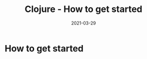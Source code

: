 #+TITLE: Clojure - How to get started
#+OPTIONS: toc:nil
#+ROAM_ALIAS: clj/beginner clj/how-to-get-started
#+ROAM_TAGS: clj/beginner
#+DATE: 2021-03-29

* How to get started
